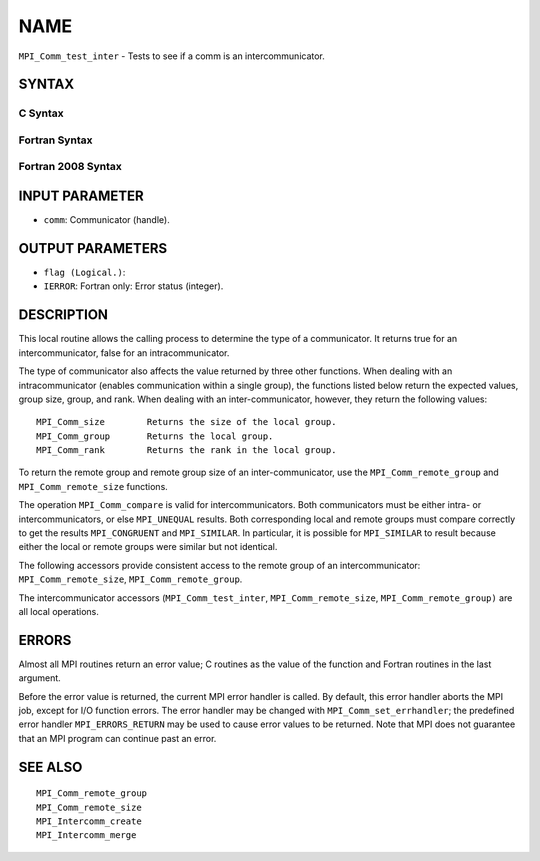 NAME
~~~~

``MPI_Comm_test_inter`` - Tests to see if a comm is an
intercommunicator.

SYNTAX
======

C Syntax
--------

.. code-block:: c
   :linenos:

   #include <mpi.h>
   int MPI_Comm_test_inter(MPI_Comm comm, int *flag)

Fortran Syntax
--------------

.. code-block:: fortran
   :linenos:

   USE MPI
   ! or the older form: INCLUDE 'mpif.h'
   MPI_COMM_TEST_INTER(COMM, FLAG, IERROR)
   	INTEGER	COMM, IERROR
   	LOGICAL	FLAG

Fortran 2008 Syntax
-------------------

.. code-block:: fortran
   :linenos:

   USE mpi_f08
   MPI_Comm_test_inter(comm, flag, ierror)
   	TYPE(MPI_Comm), INTENT(IN) :: comm
   	LOGICAL, INTENT(OUT) :: flag
   	INTEGER, OPTIONAL, INTENT(OUT) :: ierror

INPUT PARAMETER
===============

* ``comm``: Communicator (handle). 

OUTPUT PARAMETERS
=================

* ``flag (Logical.)``: 

* ``IERROR``: Fortran only: Error status (integer). 

DESCRIPTION
===========

This local routine allows the calling process to determine the type of a
communicator. It returns true for an intercommunicator, false for an
intracommunicator.

The type of communicator also affects the value returned by three other
functions. When dealing with an intracommunicator (enables communication
within a single group), the functions listed below return the expected
values, group size, group, and rank. When dealing with an
inter-communicator, however, they return the following values:

::

   MPI_Comm_size	Returns the size of the local group.
   MPI_Comm_group	Returns the local group.
   MPI_Comm_rank	Returns the rank in the local group.

To return the remote group and remote group size of an
inter-communicator, use the ``MPI_Comm_remote_group`` and
``MPI_Comm_remote_size`` functions.

The operation ``MPI_Comm_compare`` is valid for intercommunicators. Both
communicators must be either intra- or intercommunicators, or else
``MPI_UNEQUAL`` results. Both corresponding local and remote groups must
compare correctly to get the results ``MPI_CONGRUENT`` and ``MPI_SIMILAR``. In
particular, it is possible for ``MPI_SIMILAR`` to result because either the
local or remote groups were similar but not identical.

The following accessors provide consistent access to the remote group of
an intercommunicator: ``MPI_Comm_remote_size``, ``MPI_Comm_remote_group``.

The intercommunicator accessors (``MPI_Comm_test_inter``,
``MPI_Comm_remote_size``, ``MPI_Comm_remote_group)`` are all local operations.

ERRORS
======

Almost all MPI routines return an error value; C routines as the value
of the function and Fortran routines in the last argument.

Before the error value is returned, the current MPI error handler is
called. By default, this error handler aborts the MPI job, except for
I/O function errors. The error handler may be changed with
``MPI_Comm_set_errhandler``; the predefined error handler ``MPI_ERRORS_RETURN``
may be used to cause error values to be returned. Note that MPI does not
guarantee that an MPI program can continue past an error.

SEE ALSO
========

::

   MPI_Comm_remote_group
   MPI_Comm_remote_size
   MPI_Intercomm_create
   MPI_Intercomm_merge
